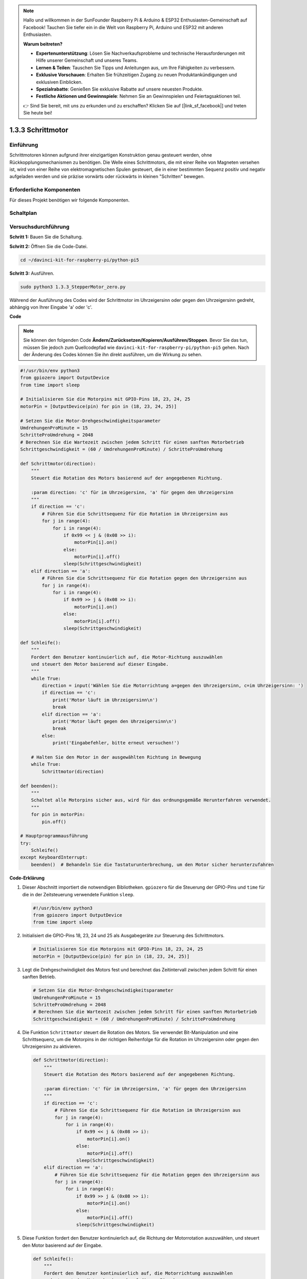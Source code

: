 .. note::

    Hallo und willkommen in der SunFounder Raspberry Pi & Arduino & ESP32 Enthusiasten-Gemeinschaft auf Facebook! Tauchen Sie tiefer ein in die Welt von Raspberry Pi, Arduino und ESP32 mit anderen Enthusiasten.

    **Warum beitreten?**

    - **Expertenunterstützung**: Lösen Sie Nachverkaufsprobleme und technische Herausforderungen mit Hilfe unserer Gemeinschaft und unseres Teams.
    - **Lernen & Teilen**: Tauschen Sie Tipps und Anleitungen aus, um Ihre Fähigkeiten zu verbessern.
    - **Exklusive Vorschauen**: Erhalten Sie frühzeitigen Zugang zu neuen Produktankündigungen und exklusiven Einblicken.
    - **Spezialrabatte**: Genießen Sie exklusive Rabatte auf unsere neuesten Produkte.
    - **Festliche Aktionen und Gewinnspiele**: Nehmen Sie an Gewinnspielen und Feiertagsaktionen teil.

    👉 Sind Sie bereit, mit uns zu erkunden und zu erschaffen? Klicken Sie auf [|link_sf_facebook|] und treten Sie heute bei!

.. _1.3.3_py_pi5:

1.3.3 Schrittmotor
====================

Einführung
------------

Schrittmotoren können aufgrund ihrer einzigartigen Konstruktion genau gesteuert werden, ohne Rückkopplungsmechanismen zu benötigen. Die Welle eines Schrittmotors, die mit einer Reihe von Magneten versehen ist, wird von einer Reihe von elektromagnetischen Spulen gesteuert, die in einer bestimmten Sequenz positiv und negativ aufgeladen werden und sie präzise vorwärts oder rückwärts in kleinen "Schritten" bewegen.

Erforderliche Komponenten
------------------------------

Für dieses Projekt benötigen wir folgende Komponenten. 

.. image:: ../python_pi5/img/1.3.3_stepper_motor_list.png

.. raw:: html

   <br/>

Schaltplan
-----------------

.. image:: /python_pi5/img/1.3.3_stepper_motor_schematic.png


Versuchsdurchführung
-----------------------

**Schritt 1:** Bauen Sie die Schaltung.

.. image:: ../python_pi5/img/1.3.3_stepper_motor_circuit.png

**Schritt 2:** Öffnen Sie die Code-Datei.

.. raw:: html

   <run></run>

.. code-block::

    cd ~/davinci-kit-for-raspberry-pi/python-pi5


**Schritt 3:** Ausführen.

.. raw:: html

   <run></run>

.. code-block::

    sudo python3 1.3.3_StepperMotor_zero.py

Während der Ausführung des Codes wird der Schrittmotor im Uhrzeigersinn oder gegen den Uhrzeigersinn gedreht, abhängig von Ihrer Eingabe 'a' oder 'c'.

**Code**

.. note::

    Sie können den folgenden Code **Ändern/Zurücksetzen/Kopieren/Ausführen/Stoppen**. Bevor Sie das tun, müssen Sie jedoch zum Quellcodepfad wie ``davinci-kit-for-raspberry-pi/python-pi5`` gehen. Nach der Änderung des Codes können Sie ihn direkt ausführen, um die Wirkung zu sehen.


.. raw:: html

    <run></run>

.. code-block:: python

   #!/usr/bin/env python3
   from gpiozero import OutputDevice
   from time import sleep

   # Initialisieren Sie die Motorpins mit GPIO-Pins 18, 23, 24, 25
   motorPin = [OutputDevice(pin) for pin in (18, 23, 24, 25)]

   # Setzen Sie die Motor-Drehgeschwindigkeitsparameter
   UmdrehungenProMinute = 15
   SchritteProUmdrehung = 2048
   # Berechnen Sie die Wartezeit zwischen jedem Schritt für einen sanften Motorbetrieb
   Schrittgeschwindigkeit = (60 / UmdrehungenProMinute) / SchritteProUmdrehung

   def Schrittmotor(direction):
       """
       Steuert die Rotation des Motors basierend auf der angegebenen Richtung.
       
       :param direction: 'c' für im Uhrzeigersinn, 'a' für gegen den Uhrzeigersinn
       """
       if direction == 'c':
           # Führen Sie die Schrittsequenz für die Rotation im Uhrzeigersinn aus
           for j in range(4):
               for i in range(4):
                   if 0x99 << j & (0x08 >> i):
                       motorPin[i].on()
                   else:
                       motorPin[i].off()
                   sleep(Schrittgeschwindigkeit)
       elif direction == 'a':
           # Führen Sie die Schrittsequenz für die Rotation gegen den Uhrzeigersinn aus
           for j in range(4):
               for i in range(4):
                   if 0x99 >> j & (0x08 >> i):
                       motorPin[i].on()
                   else:
                       motorPin[i].off()
                   sleep(Schrittgeschwindigkeit)

   def Schleife():
       """
       Fordert den Benutzer kontinuierlich auf, die Motor-Richtung auszuwählen
       und steuert den Motor basierend auf dieser Eingabe.
       """
       while True:
           direction = input('Wählen Sie die Motorrichtung a=gegen den Uhrzeigersinn, c=im Uhrzeigersinn: ')
           if direction == 'c':
               print('Motor läuft im Uhrzeigersinn\n')
               break
           elif direction == 'a':
               print('Motor läuft gegen den Uhrzeigersinn\n')
               break
           else:
               print('Eingabefehler, bitte erneut versuchen!')

       # Halten Sie den Motor in der ausgewählten Richtung in Bewegung
       while True:
           Schrittmotor(direction)

   def beenden():
       """
       Schaltet alle Motorpins sicher aus, wird für das ordnungsgemäße Herunterfahren verwendet.
       """
       for pin in motorPin:
           pin.off()

   # Hauptprogrammausführung
   try:
       Schleife()
   except KeyboardInterrupt:
       beenden()  # Behandeln Sie die Tastaturunterbrechung, um den Motor sicher herunterzufahren


**Code-Erklärung**

#. Dieser Abschnitt importiert die notwendigen Bibliotheken. ``gpiozero`` für die Steuerung der GPIO-Pins und ``time`` für die in der Zeitsteuerung verwendete Funktion ``sleep``.

   .. code-block:: python

       #!/usr/bin/env python3
       from gpiozero import OutputDevice
       from time import sleep

#. Initialisiert die GPIO-Pins 18, 23, 24 und 25 als Ausgabegeräte zur Steuerung des Schrittmotors.

   .. code-block:: python

       # Initialisieren Sie die Motorpins mit GPIO-Pins 18, 23, 24, 25
       motorPin = [OutputDevice(pin) for pin in (18, 23, 24, 25)]

#. Legt die Drehgeschwindigkeit des Motors fest und berechnet das Zeitintervall zwischen jedem Schritt für einen sanften Betrieb.

   .. code-block:: python

       # Setzen Sie die Motor-Drehgeschwindigkeitsparameter
       UmdrehungenProMinute = 15
       SchritteProUmdrehung = 2048
       # Berechnen Sie die Wartezeit zwischen jedem Schritt für einen sanften Motorbetrieb
       Schrittgeschwindigkeit = (60 / UmdrehungenProMinute) / SchritteProUmdrehung

#. Die Funktion ``Schrittmotor`` steuert die Rotation des Motors. Sie verwendet Bit-Manipulation und eine Schrittsequenz, um die Motorpins in der richtigen Reihenfolge für die Rotation im Uhrzeigersinn oder gegen den Uhrzeigersinn zu aktivieren.

   .. code-block:: python

       def Schrittmotor(direction):
           """
           Steuert die Rotation des Motors basierend auf der angegebenen Richtung.
           
           :param direction: 'c' für im Uhrzeigersinn, 'a' für gegen den Uhrzeigersinn
           """
           if direction == 'c':
               # Führen Sie die Schrittsequenz für die Rotation im Uhrzeigersinn aus
               for j in range(4):
                   for i in range(4):
                       if 0x99 << j & (0x08 >> i):
                           motorPin[i].on()
                       else:
                           motorPin[i].off()
                       sleep(Schrittgeschwindigkeit)
           elif direction == 'a':
               # Führen Sie die Schrittsequenz für die Rotation gegen den Uhrzeigersinn aus
               for j in range(4):
                   for i in range(4):
                       if 0x99 >> j & (0x08 >> i):
                           motorPin[i].on()
                       else:
                           motorPin[i].off()
                       sleep(Schrittgeschwindigkeit)

#. Diese Funktion fordert den Benutzer kontinuierlich auf, die Richtung der Motorrotation auszuwählen, und steuert den Motor basierend auf der Eingabe.

   .. code-block:: python

       def Schleife():
           """
           Fordert den Benutzer kontinuierlich auf, die Motorrichtung auszuwählen
           und steuert den Motor basierend auf dieser Eingabe.
           """
           while True:
               direction = input('Wählen Sie die Motorrichtung a=gegen den Uhrzeigersinn, c=im Uhrzeigersinn: ')
               if direction == 'c':
                   print('Motor läuft im Uhrzeigersinn\n')
                   break
               elif direction == 'a':
                   print('Motor läuft gegen den Uhrzeigersinn\n')
                   break
               else:
                   print('Eingabefehler, bitte erneut versuchen!')

           # Halten Sie den Motor in der ausgewählten Richtung in Bewegung
           while True:
               Schrittmotor(direction)

#. Die ``beenden`` Funktion schaltet alle Motorpins aus. Sie wird für einen sauberen Shutdown verwendet, um sicherzustellen, dass der Motor sicher stoppt, wenn das Programm endet.

   .. code-block:: python

       def beenden():
           """
           Schaltet alle Motorpins sicher aus, wird für das ordnungsgemäße Herunterfahren verwendet.
           """
           for pin in motorPin:
               pin.off()

#. Das Hauptprogramm ruft ``Schleife`` auf und behandelt Tastaturunterbrechungen (wie Ctrl+C), um den Motor sicher mit ``beenden`` herunterzufahren.

   .. code-block:: python

       # Hauptprogrammausführung
       try:
           Schleife()
       except KeyboardInterrupt:
           beenden()  # Behandeln Sie die Tastaturunterbrechung, um den Motor sicher herunterzufahren
